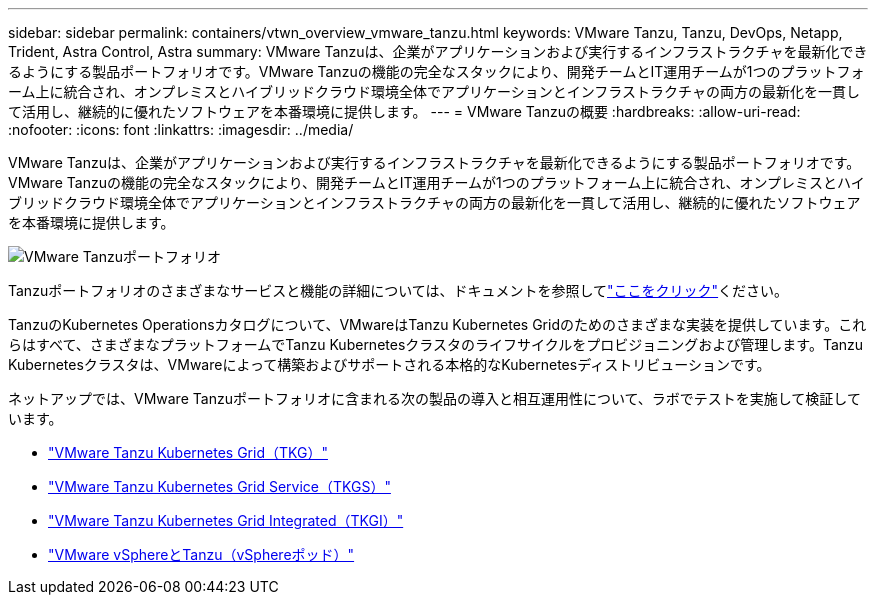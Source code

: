 ---
sidebar: sidebar 
permalink: containers/vtwn_overview_vmware_tanzu.html 
keywords: VMware Tanzu, Tanzu, DevOps, Netapp, Trident, Astra Control, Astra 
summary: VMware Tanzuは、企業がアプリケーションおよび実行するインフラストラクチャを最新化できるようにする製品ポートフォリオです。VMware Tanzuの機能の完全なスタックにより、開発チームとIT運用チームが1つのプラットフォーム上に統合され、オンプレミスとハイブリッドクラウド環境全体でアプリケーションとインフラストラクチャの両方の最新化を一貫して活用し、継続的に優れたソフトウェアを本番環境に提供します。 
---
= VMware Tanzuの概要
:hardbreaks:
:allow-uri-read: 
:nofooter: 
:icons: font
:linkattrs: 
:imagesdir: ../media/


[role="lead"]
VMware Tanzuは、企業がアプリケーションおよび実行するインフラストラクチャを最新化できるようにする製品ポートフォリオです。VMware Tanzuの機能の完全なスタックにより、開発チームとIT運用チームが1つのプラットフォーム上に統合され、オンプレミスとハイブリッドクラウド環境全体でアプリケーションとインフラストラクチャの両方の最新化を一貫して活用し、継続的に優れたソフトウェアを本番環境に提供します。

image:vtwn_image01.jpg["VMware Tanzuポートフォリオ"]

Tanzuポートフォリオのさまざまなサービスと機能の詳細については、ドキュメントを参照してlink:https://docs.vmware.com/en/VMware-Tanzu/index.html["ここをクリック"^]ください。

TanzuのKubernetes Operationsカタログについて、VMwareはTanzu Kubernetes Gridのためのさまざまな実装を提供しています。これらはすべて、さまざまなプラットフォームでTanzu Kubernetesクラスタのライフサイクルをプロビジョニングおよび管理します。Tanzu Kubernetesクラスタは、VMwareによって構築およびサポートされる本格的なKubernetesディストリビューションです。

ネットアップでは、VMware Tanzuポートフォリオに含まれる次の製品の導入と相互運用性について、ラボでテストを実施して検証しています。

* link:vtwn_overview_tkg.html["VMware Tanzu Kubernetes Grid（TKG）"]
* link:vtwn_overview_tkgs.html["VMware Tanzu Kubernetes Grid Service（TKGS）"]
* link:vtwn_overview_tkgi.html["VMware Tanzu Kubernetes Grid Integrated（TKGI）"]
* link:vtwn_overview_vst.html["VMware vSphereとTanzu（vSphereポッド）"]


